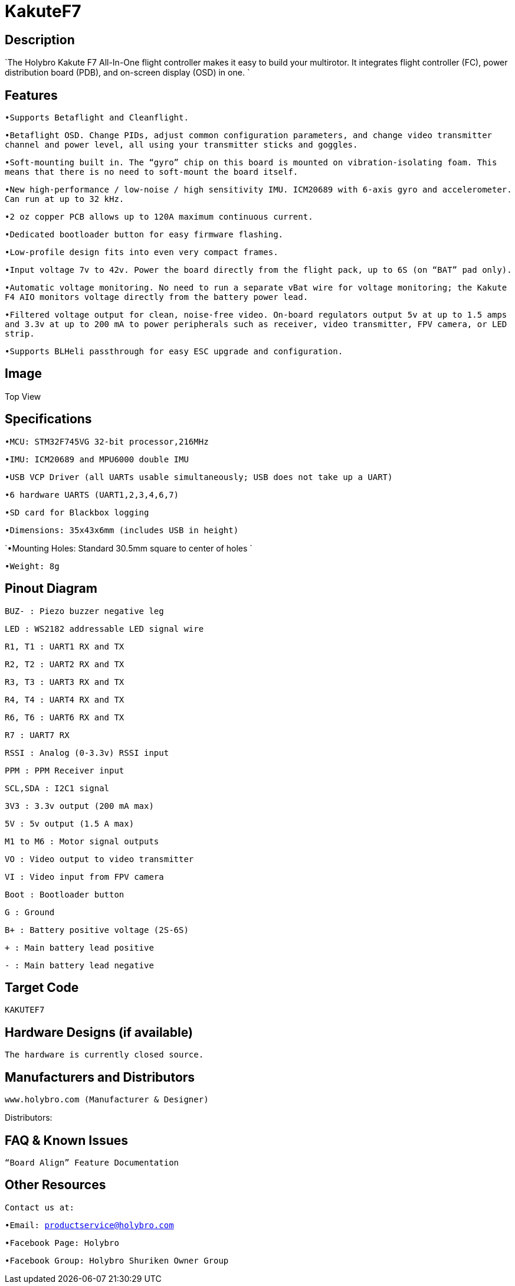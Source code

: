 # KakuteF7

## Description

`The Holybro Kakute F7 All-In-One flight controller makes it easy to build your multirotor. It integrates flight controller (FC), power distribution board (PDB), and on-screen display (OSD) in one. `


## Features
`•Supports Betaflight and Cleanflight.`

`•Betaflight OSD. Change PIDs, adjust common configuration parameters, and change video transmitter channel and power level, all using your transmitter sticks and goggles.`

`•Soft-mounting built in. The “gyro” chip on this board is mounted on vibration-isolating foam. This means that there is no need to soft-mount the board itself.`

`•New high-performance / low-noise / high sensitivity IMU. ICM20689 with 6-axis gyro and accelerometer. Can run at up to 32 kHz.`

`•2 oz copper PCB allows up to 120A maximum continuous current.`

`•Dedicated bootloader button for easy firmware flashing.`

`•Low-profile design fits into even very compact frames.`

`•Input voltage 7v to 42v. Power the board directly from the flight pack, up to 6S (on “BAT” pad only).`

`•Automatic voltage monitoring. No need to run a separate vBat wire for voltage monitoring; the Kakute F4 AIO monitors voltage directly from the battery power lead.`

`•Filtered voltage output for clean, noise-free video. On-board regulators output 5v at up to 1.5 amps and 3.3v at up to 200 mA to power peripherals such as receiver, video transmitter, FPV camera, or LED strip.`

`•Supports BLHeli passthrough for easy ESC upgrade and configuration.`

## Image

Top View



## Specifications

`•MCU: STM32F745VG 32-bit processor,216MHz`

`•IMU: ICM20689 and MPU6000 double IMU`

`•USB VCP Driver (all UARTs usable simultaneously; USB does not take up a UART)`

`•6 hardware UARTS (UART1,2,3,4,6,7)`

`•SD card for Blackbox logging`

`•Dimensions: 35x43x6mm (includes USB in height)`

`•Mounting Holes: Standard 30.5mm square to center of holes `

`•Weight: 8g`

## Pinout Diagram
 

`BUZ- : Piezo buzzer negative leg`

`LED       : WS2182 addressable LED signal wire`

`R1, T1    : UART1 RX and TX`

`R2, T2    : UART2 RX and TX`

`R3, T3    : UART3 RX and TX`

`R4, T4    : UART4 RX and TX`

`R6, T6    : UART6 RX and TX`

`R7        : UART7 RX`

`RSSI      : Analog (0-3.3v) RSSI input`

`PPM       : PPM Receiver input`

`SCL,SDA   : I2C1 signal`

`3V3       : 3.3v output (200 mA max)`

`5V        : 5v output (1.5 A max)`

`M1 to M6  : Motor signal outputs`

`VO        : Video output to video transmitter`

`VI        : Video input from FPV camera`

`Boot      : Bootloader button`

`G         : Ground`

`B+        : Battery positive voltage (2S-6S)`

`+         : Main battery lead positive`

`-         : Main battery lead negative`

## Target Code   
`KAKUTEF7`

## Hardware Designs (if available)

`The hardware is currently closed source.`

## Manufacturers and Distributors

 www.holybro.com (Manufacturer & Designer)

Distributors:

## FAQ & Known Issues

`“Board Align” Feature Documentation`

## Other Resources


`Contact us at:`

`•Email: productservice@holybro.com`

`•Facebook Page: Holybro`

`•Facebook Group: Holybro Shuriken Owner Group`